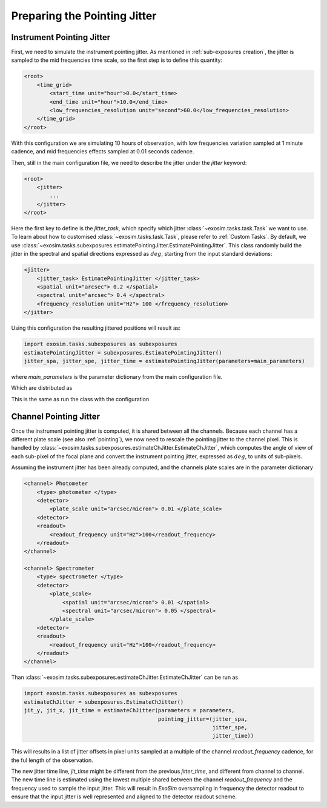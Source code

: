 ===========================================
Preparing the Pointing Jitter
===========================================

Instrument Pointing Jitter
=============================

First, we need to simulate the instrument pointing jitter.
As mentioned in :ref:`sub-exposures creation`, the jitter is sampled to the mid frequencies time scale,
so the first step is to define this quantity:

.. code-block:: xml

    <root>
        <time_grid>
            <start_time unit="hour">0.0</start_time>
            <end_time unit="hour">10.0</end_time>
            <low_frequencies_resolution unit="second">60.0</low_frequencies_resolution>
        </time_grid>
    </root>

With this configuration we are simulating 10 hours of observation, with low frequencies variation sampled at 1 minute cadence,
and mid frequencies effects sampled at 0.01 seconds cadence.

Then, still in the main configuration file, we need to describe the jitter under the `jitter` keyword:

.. code-block:: xml

    <root>
        <jitter>
            ...
        </jitter>
    </root>

Here the first key to define is the `jitter_task`, which specify which jitter :class:`~exosim.tasks.task.Task` we want to use.
To learn about how to customised :class:`~exosim.tasks.task.Task`, please refer to :ref:`Custom Tasks`.
By default, we use :class:`~exosim.tasks.subexposures.estimatePointingJitter.EstimatePointingJitter`.
This class randomly build the jitter in the spectral and spatial directions expressed as :math:`deg`, starting from the input standard deviations:

.. code-block:: xml

    <jitter>
        <jitter_task> EstimatePointingJitter </jitter_task>
        <spatial unit="arcsec"> 0.2 </spatial>
        <spectral unit="arcsec"> 0.4 </spectral>
        <frequency_resolution unit="Hz"> 100 </frequency_resolution>
    </jitter>

Using this configuration the resulting jittered positions will result as:

.. code-block:: python

    import exosim.tasks.subexposures as subexposures
    estimatePointingJitter = subexposures.EstimatePointingJitter()
    jitter_spa, jitter_spe, jitter_time = estimatePointingJitter(parameters=main_parameters)

where `main_parameters` is the parameter dictionary from the main configuration file.

.. image:: _static/random_jitter.png
    :width: 600
    :align: center

Which are distributed as

.. image:: _static/random_histo_jitter.png
    :width: 600
    :align: center

This is the same as run the class with the configuration


.. _ch_jitter:

Channel Pointing Jitter
=============================

Once the instrument pointing jitter is computed, it is shared between all the channels.
Because each channel has a different plate scale (see also :ref:`pointing`),
we now need to rescale the pointing jitter to the channel pixel.
This is handled by :class:`~exosim.tasks.subexposures.estimateChJitter.EstimateChJitter`,
which computes the angle of view of each sub-pixel of the focal plane and convert the instrument pointing jitter,
expressed as :math:`deg`, to units of sub-pixels.

Assuming the instrument jitter has been already computed, and the channels plate scales are in the parameter dictionary

.. code-block:: xml

    <channel> Photometer
        <type> photometer </type>
        <detector>
            <plate_scale unit="arcsec/micron"> 0.01 </plate_scale>
        <detector>
        <readout>
            <readout_frequency unit="Hz">100</readout_frequency>
        </readout>
    </channel>

    <channel> Spectrometer
        <type> spectrometer </type>
        <detector>
            <plate_scale>
                <spatial unit="arcsec/micron"> 0.01 </spatial>
                <spectral unit="arcsec/micron"> 0.05 </spectral>
            </plate_scale>
        <detector>
        <readout>
            <readout_frequency unit="Hz">100</readout_frequency>
        </readout>
    </channel>

Than :class:`~exosim.tasks.subexposures.estimateChJitter.EstimateChJitter` can be run as

.. code-block:: python

    import exosim.tasks.subexposures as subexposures
    estimateChJitter = subexposures.EstimateChJitter()
    jit_y, jit_x, jit_time = estimateChJitter(parameters = parameters,
                                              pointing_jitter=(jitter_spa,
                                                               jitter_spe,
                                                               jitter_time))

This will results in a list of jitter offsets in pixel units sampled at a multiple of the channel
`readout_frequency` cadence, for the ful length of the observation.

The new jitter time line, `jit_time` might be different from the previous `jitter_time`,
and different from channel to channel. The new time line is estimated using the lowest multiple shared between the channel `readout_frequency`
and the frequency used to sample the input jitter.
This will result in `ExoSim` oversampling in frequency the detector readout to ensure that the input jitter is well represented and aligned to the detector readout scheme.
